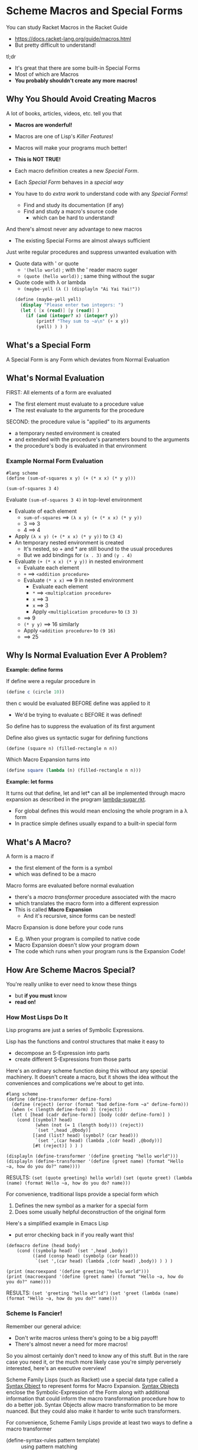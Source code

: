 * Scheme Macros and Special Forms

You can study Racket Macros in the Racket Guide
- https://docs.racket-lang.org/guide/macros.html
- But pretty difficult to understand!

tl;dr
- It's great that there are some built-in Special Forms
- Most of which are Macros
- *You probably shouldn't create any more macros!*

** Why You Should Avoid Creating Macros

A lot of books, articles, videos, etc. tell you that
- *Macros are wonderful!*
- Macros are one of Lisp's /Killer Features/!
- Macros will make your programs much better!
- *This is NOT TRUE!*

- Each macro definition creates a new /Special Form/.
- Each /Special Form/ behaves in a /special way/
- You have to do /extra work/ to understand code with any /Special Forms/!
      - Find and study its documentation (if any)
      - Find and study a macro's source code
            - which can be hard to understand!

And there's almost never any advantage to new macros
- The existing Special Forms are almost always sufficient

Just write regular procedures and suppress unwanted evaluation with
- Quote data with ' or quote
      - ~'(hello world)~        ; with the ' reader macro suger
      - ~(quote (hello world))~ ; same thing without the sugar
- Quote code with λ or lambda
      - ~(maybe-yell (λ () (displayln "Ai Yai Yai!"))~

 #+begin_src scheme
   (define (maybe-yell yell)
     (display "Please enter two integers: ")
     (let ( [x (read)] [y (read)] )
       (if (and (integer? x) (integer? y))
           (printf "They sum to ~a\n" (+ x y))
           (yell) ) ) )
 #+end_src


** What's a Special Form

A Special Form is any Form which deviates from Normal Evaluation

** What's Normal Evaluation

FIRST: All elements of a form are evaluated
- The first element must evaluate to a procedure value
- The rest evaluate to the arguments for the procedure

SECOND: the procedure value is "applied" to its arguments
- a temporary nested environment is created
- and extended with the procedure's parameters bound to the arguments
- the procedure's body is evaluated in that environment

*** Example Normal Form Evaluation

#+begin_src racket
  #lang scheme
  (define (sum-of-squares x y) (+ (* x x) (* y y)))

  (sum-of-squares 3 4)
#+end_src

Evaluate ~(sum-of-squares 3 4)~ in top-level environment
- Evaluate of each element
      - ~sum-of-squares~ ==> ~(λ x y) (+ (* x x) (* y y))~
      - 3 ==> 3
      - 4 ==> 4
- Apply ~(λ x y) (+ (* x x) (* y y))~ to ~(3 4)~
- An temporary nested environment is created
      - It's nested, so + and * are still bound to the usual procedures
      - But we add bindings for ~(x . 3)~ and ~(y . 4)~
- Evaluate ~(+ (* x x) (* y y))~ in nested environment
      - Evaluate each element
      - ~+~ ==> ~<addition procedure>~
      - Evaluate ~(* x x)~ ==> 9 in nested environment
            - Evaluate each element
            - ~*~ ==> ~<multiplcation procedure>~
            - ~x~ ==> 3
            - ~x~ ==> 3
            - Apply ~<multiplication procedure>~ to ~(3 3)~
      - ==> 9
      - ~(* y y)~ ==> 16 similarly
      - Apply ~<addition procedure>~ to ~(9 16)~
      - ==> 25

** Why Is Normal Evaluation Ever A Problem?

*Example: define forms*

If define were a regular procedure in
#+begin_src scheme
(define c (circle 10))
#+end_src
then c would be evaluated BEFORE define was applied to it
- We'd be trying to evaluate c BEFORE it was defined!
So define has to suppress the evaluation of its first argument

Define also gives us syntactic sugar for defining functions
#+begin_src scheme
(define (square n) (filled-rectangle n n))
#+end_src

Which Macro Expansion turns into
#+begin_src scheme
(define square (lambda (n) (filled-rectangle n n)))
#+end_src

*Example: let forms*

It turns out that define, let and let* can all be implemented through macro
expansion as described in the program [[https://github.com/GregDavidson/on-lisp/blob/main/lambda-sugar.rkt][lambda-sugar.rkt]].
- For global defines this would mean enclosing the whole program in a λ form
- In practice simple defines usually expand to a built-in special form

** What's A Macro?

A form is a macro if
- the first element of the form is a symbol
- which was defined to be a macro

Macro forms are evaluated before normal evaluation
- there's a /macro transformer/ procedure associated with the macro
- which translates the macro form into a different expression
- This is called *Macro Expansion*
      - And it's recursive, since forms can be nested!

Macro Expansion is done before your code runs
- E.g. When your program is compiled to native code
- Macro Expansion doesn't slow your program down
- The code which runs when your program runs is the Expansion Code!

** How Are Scheme Macros Special?

You're really unlike to ever need to know these things
- but *if you must* know
- *read on!*

*** How Most Lisps Do It

Lisp programs are just a series of Symbolic Expressions.

Lisp has the functions and control structures that make it easy to
- decompose an S-Expression into parts
- create different S-Expressions from those parts

Here's an ordinary scheme function doing this without any special machinery. It
doesn't create a macro, but it shows the idea without the conveniences and
complications we're about to get into.

#+begin_src racket :results output
  #lang scheme
  (define (define-transformer define-form)
    (define (reject) (error (format "bad define-form ~a" define-form)))
    (when (< (length define-form) 3) (reject))
    (let ( [head (cadr define-form)] [body (cddr define-form)] )
      (cond [(symbol? head)
             (when (not (= 1 (length body))) (reject))
             `(set ',head ,@body)]
            [(and (list? head) (symbol? (car head)))
             `(set ',(car head) (lambda ,(cdr head) ,@body))]
            [#t (reject)] ) ) )

  (displayln (define-transformer '(define greeting "hello world")))
  (displayln (define-transformer '(define (greet name) (format "Hello ~a, how do you do?" name))))
#+end_src

RESULTS:
~(set (quote greeting) hello world)~
~(set (quote greet) (lambda (name) (format Hello ~a, how do you do? name)))~

For convenience, traditional lisps provide a special form which
1. Defines the new symbol as a marker for a special form
2. Does some usually helpful deconstruction of the original form

Here's a simplified example in Emacs Lisp
- put error checking back in if you really want this!

#+begin_src elisp :results output
  (defmacro define (head body)
      (cond ((symbolp head) `(set ',head ,body))
            ((and (consp head) (symbolp (car head)))
             `(set ',(car head) (lambda ,(cdr head) ,body)) ) ) )

  (print (macroexpand '(define greeting "hello world")))
  (print (macroexpand '(define (greet name) (format "Hello ~a, how do you do?" name))))
#+end_src

RESULTS:
~(set 'greeting "hello world")~
~(set 'greet (lambda (name) (format "Hello ~a, how do you do?" name)))~

*** Scheme Is Fancier!

Remember our general advice:
- Don't write macros unless there's going to be a big payoff!
- There's almost never a need for more macros!

So you almost certainly don't need to know any of this stuff. But in the rare
case you need it, or the much more likely case you're simply perversely
interested, here's an executive overview!

Scheme Family Lisps (such as Racket) use a special data type called a [[https://docs.racket-lang.org/guide/stx-obj.html][Syntax
Object]] to represent forms for Macro Expansion. [[https://beautifulracket.com/explainer/syntax-objects.html][Syntax Objects]] enclose the
Symbolic-Expression of the Form along with additional information that could
inform the macro transformation procedure how to do a better job. Syntax Objects
allow macro transformation to be more nuanced. But they could also make it
harder to write such transformers.

For convenience, Scheme Family Lisps provide at least two ways to define a macro
transformer
- (define-syntax-rules pattern template) :: using pattern matching
- (define-syntax name procedure) :: using an arbitrary procedure

Most macros can be defined with [[https://docs.racket-lang.org/guide/pattern-macros.html][Pattern-Based Macros]]
#+begin_src racket :results output
  #lang racket
  ;; define a racket which swaps the values of two variables
  (define-syntax-rule (swap x y)
    (let ([tmp x])
      (set! x y)
      (set! y tmp) ) )
  ;; use it like this
  (define a 'hello)
  (define b 'goodbye)
  (swap a b)
  (displayln a) ; prints 'goodbye
  (displayln b) ; prints 'hello
#+end_src

#+RESULTS:
: goodbye
: hello

But if we learned the fancier system, we could provide additional features, e.g. error checking and reporting
#+begin_src racket
  #lang racket
  (define-syntax (swap stx)
    (syntax-case stx ()
      [(swap x y)
       (if (and (identifier? #'x)
                (identifier? #'y))
           #'(let ([tmp x])
               (set! x y)
               (set! y tmp))
           (raise-syntax-error #f
                               "not an identifier"
                               stx
                               (if (identifier? #'x)
                                   #'y
                                   #'x)))]))
#+end_src


There are convenience functions such as
- ~syntax-case~ :: does pattern matching against a syntax object
- ~raise-syntax-error~ :: extracts location information from a syntax object to
  produce a more useful error message

Hey, you said I won't ever need to write any macros, but I want to be able to do
things like swapping variables without having to create stupid temporary
variables.

Okay, no macros are needed:
#+begin_src racket :results output
  #lang racket
  (define a 'hello)
  (define b 'goodbye)
  (set!-values (b a) (values a b))
  (displayln a) ; prints 'goodbye
  (displayln b) ; prints 'hello
#+end_src

#+RESULTS:
: goodbye
: hello

Compared to our ~swap~ macro
- this is more efficient
- and can be adapted to other situations
      - more than two values
      - values coming from arbitrary sources
      - see also ~define-values~

Macros, schmacros!

** Other Special Forms

Not all Special Forms are macros!

All Lisp systems need to have a small number built-in Special Forms, typically
- ~quote~ for suppressing evaluation
- Either ~lambda~ or ~λ~ for creating procedures
      - the other can be a macro
- either ~if~ or ~cond~ for making decisions
      - only one needs to be a built-in
      - all other conditional constructs can be macros

** Reader Macros

*** Reader Macros

Special Forms are still Forms
- They must be enclosed in parentheses [or brackets in Racket]
- And begin with a reserved symbol

What if you'd like something shorter?
- Reader Macros can abbreviate a feature to 1 or 2 characters!

The Lisp Reader, typically the procedure ~read~, reads Symbolic-Expressions
- It can read them as data
- It is also used to read your program!

Can you tell ~read~ to treat some characters specially?
- Maybe to expand them into certain Special Forms?
- Of course!

As an extreme example, you could completely redefine the ~read~ function
- That's part of how people create new Racket Languages with non-lisp syntaxes

Lisp Readers encode a lot of a lot of knowledge
- The syntax of all atom literals
- How to parse nested lists and other container types
- How to ignore comments
- To expand 'x to (quote x) for any expression x

Most programming languages reserve most ASCII special characters
- Programmers can't use special characters for their own purposes

Lisp family languages leave most special characters alone
- Lisp programmers are free to use them as they like!

Lisp manages to do without many special characters by overloading #.
- # doesn't mean anything by itself
- # begins most special Reader features
- The following character determines what the feature means
- Most Lisp dialects have lots of Reader Macros beginning with #.

Check out some of the features of [[https://docs.racket-lang.org/reference/reader.html][The Racket Reader]]!
